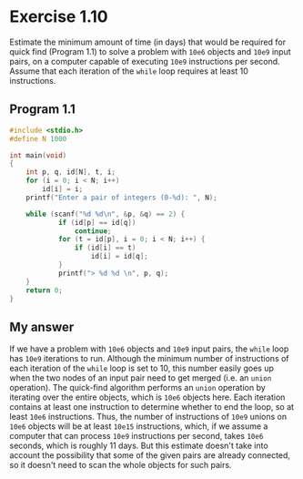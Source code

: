 * Exercise 1.10

Estimate the minimum amount of time (in days) that would be required for quick find (Program 1.1) to solve a problem with ~10e6~ objects and ~10e9~ input pairs, on a computer capable of executing ~10e9~ instructions per second. Assume that each iteration of the ~while~ loop requires at least 10 instructions.

** Program 1.1

#+begin_src C
#include <stdio.h>
#define N 1000

int main(void)
{
    int p, q, id[N], t, i;
    for (i = 0; i < N; i++)
        id[i] = i;
    printf("Enter a pair of integers (0-%d): ", N);

    while (scanf("%d %d\n", &p, &q) == 2) {
            if (id[p] == id[q])
                continue;
            for (t = id[p], i = 0; i < N; i++) {
                if (id[i] == t)
                    id[i] = id[q];
            }
            printf("> %d %d \n", p, q);
    }
    return 0;
}
#+end_src

** My answer

If we have a problem with ~10e6~ objects and ~10e9~ input pairs, the ~while~ loop has ~10e9~ iterations to run. Although the minimum number of instructions of each iteration of the ~while~ loop is set to 10, this number easily goes up when the two nodes of an input pair need to get merged (i.e. an ~union~ operation). The quick-find algorithm performs an ~union~ operation by iterating over the entire objects, which is ~10e6~ objects here. Each iteration contains at least one instruction to determine whether to end the loop, so at least ~10e6~ instructions. Thus, the number of instructions of ~10e9~ unions on ~10e6~ objects will be at least ~10e15~ instructions, which, if we assume a computer that can process ~10e9~ instructions per second, takes ~10e6~ seconds, which is roughly 11 days. But this estimate doesn't take into account the possibility that some of the given pairs are already connected, so it doesn't need to scan the whole objects for such pairs.
